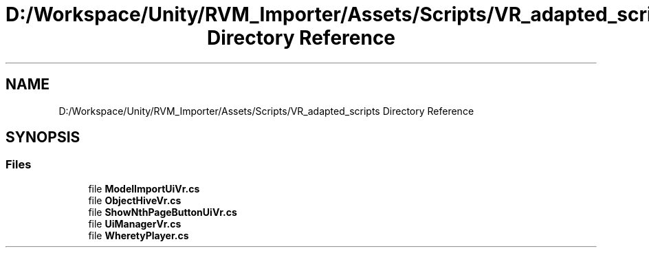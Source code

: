 .TH "D:/Workspace/Unity/RVM_Importer/Assets/Scripts/VR_adapted_scripts Directory Reference" 3 "Thu May 16 2019" "CAD-BIM_Unity_Importer" \" -*- nroff -*-
.ad l
.nh
.SH NAME
D:/Workspace/Unity/RVM_Importer/Assets/Scripts/VR_adapted_scripts Directory Reference
.SH SYNOPSIS
.br
.PP
.SS "Files"

.in +1c
.ti -1c
.RI "file \fBModelImportUiVr\&.cs\fP"
.br
.ti -1c
.RI "file \fBObjectHiveVr\&.cs\fP"
.br
.ti -1c
.RI "file \fBShowNthPageButtonUiVr\&.cs\fP"
.br
.ti -1c
.RI "file \fBUiManagerVr\&.cs\fP"
.br
.ti -1c
.RI "file \fBWheretyPlayer\&.cs\fP"
.br
.in -1c
